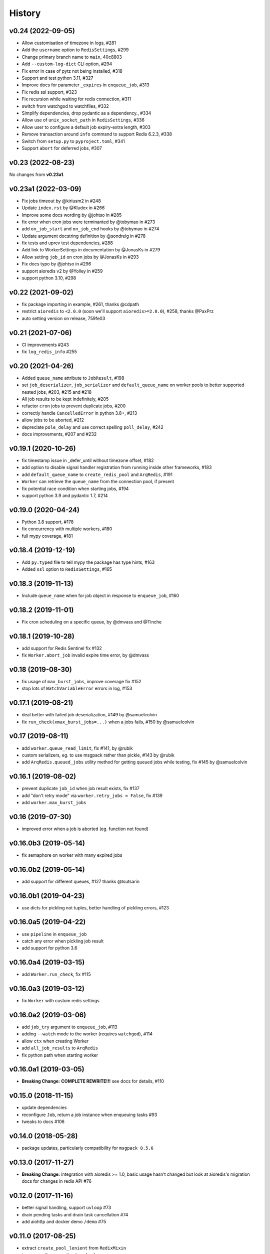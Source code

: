 .. :changelog:

History
-------

v0.24 (2022-09-05)
..................

* Allow customisation of timezone in logs, #281
* Add the ``username`` option to ``RedisSettings``, #299
* Change primary branch name to ``main``, 40c8803
* Add ``--custom-log-dict`` CLI option, #294
* Fix error in case of pytz not being installed, #318
* Support and test python 3.11, #327
* Improve docs for parameter ``_expires`` in ``enqueue_job``, #313
* Fix redis ssl support, #323
* Fix recursion while waiting for redis connection, #311
* switch from watchgod to watchfiles, #332
* Simplify dependencies, drop pydantic as a dependency., #334
* Allow use of ``unix_socket_path`` in ``RedisSettings``, #336
* Allow user to configure a default job expiry-extra length, #303
* Remove transaction around ``info`` command to support Redis 6.2.3, #338
* Switch from ``setup.py`` to ``pyproject.toml``, #341
* Support ``abort`` for deferred jobs, #307

v0.23 (2022-08-23)
..................

No changes from **v0.23a1**.

v0.23a1 (2022-03-09)
....................
* Fix jobs timeout by @kiriusm2 in #248
* Update ``index.rst`` by @Kludex in #266
* Improve some docs wording by @johtso in #285
* fix error when cron jobs were terminanted by @tobymao in #273
* add ``on_job_start`` and ``on_job_end`` hooks by @tobymao in #274
* Update argument docstring definition by @sondrelg in #278
* fix tests and uprev test dependencies, #288
* Add link to WorkerSettings in documentation by @JonasKs in #279
* Allow setting ``job_id`` on cron jobs by @JonasKs in #293
* Fix docs typo by @johtso in #296
* support aioredis v2 by @Yolley in #259
* support python 3.10, #298

v0.22 (2021-09-02)
..................
* fix package importing in example, #261, thanks @cdpath
* restrict ``aioredis`` to ``<2.0.0`` (soon we'll support ``aioredis>=2.0.0``), #258, thanks @PaxPrz
* auto setting version on release, 759fe03

v0.21 (2021-07-06)
..................
* CI improvements #243
* fix ``log_redis_info`` #255

v0.20 (2021-04-26)
..................

* Added ``queue_name`` attribute to ``JobResult``, #198
* set ``job_deserializer``, ``job_serializer`` and ``default_queue_name`` on worker pools to better supported
  nested jobs, #203, #215 and #218
* All job results to be kept indefinitely, #205
* refactor ``cron`` jobs to prevent duplicate jobs, #200
* correctly handle ``CancelledError`` in python 3.8+, #213
* allow jobs to be aborted, #212
* depreciate ``pole_delay`` and use correct spelling ``poll_delay``, #242
* docs improvements, #207 and #232

v0.19.1 (2020-10-26)
....................

* fix timestamp issue in _defer_until without timezone offset, #182
* add option to disable signal handler registration from running inside other frameworks, #183
* add ``default_queue_name`` to ``create_redis_pool`` and ``ArqRedis``, #191
* ``Worker`` can retrieve the ``queue_name`` from the connection pool, if present
* fix potential race condition when starting jobs, #194
* support python 3.9 and pydantic 1.7, #214

v0.19.0 (2020-04-24)
....................
* Python 3.8 support, #178
* fix concurrency with multiple workers, #180
* full mypy coverage, #181

v0.18.4 (2019-12-19)
....................
* Add ``py.typed`` file to tell mypy the package has type hints, #163
* Added ``ssl`` option to ``RedisSettings``, #165

v0.18.3 (2019-11-13)
....................
* Include ``queue_name`` when for job object in response to ``enqueue_job``, #160

v0.18.2 (2019-11-01)
....................
* Fix cron scheduling on a specific queue, by @dmvass and @Tinche

v0.18.1 (2019-10-28)
....................
* add support for Redis Sentinel fix #132
* fix ``Worker.abort_job`` invalid expire time error, by @dmvass

v0.18 (2019-08-30)
..................
* fix usage of ``max_burst_jobs``, improve coverage fix #152
* stop lots of ``WatchVariableError`` errors in log, #153

v0.17.1 (2019-08-21)
....................
* deal better with failed job deserialization, #149 by @samuelcolvin
* fix ``run_check(xmax_burst_jobs=...)`` when a jobs fails, #150 by @samuelcolvin

v0.17 (2019-08-11)
..................
* add ``worker.queue_read_limit``, fix #141, by @rubik
* custom serializers, eg. to use msgpack rather than pickle, #143 by @rubik
* add ``ArqRedis.queued_jobs`` utility method for getting queued jobs while testing, fix #145 by @samuelcolvin

v0.16.1 (2019-08-02)
....................
* prevent duplicate ``job_id`` when job result exists, fix #137
* add "don't retry mode" via ``worker.retry_jobs = False``, fix #139
* add ``worker.max_burst_jobs``

v0.16 (2019-07-30)
..................
* improved error when a job is aborted (eg. function not found)

v0.16.0b3 (2019-05-14)
......................
* fix semaphore on worker with many expired jobs

v0.16.0b2 (2019-05-14)
......................
* add support for different queues, #127 thanks @tsutsarin

v0.16.0b1 (2019-04-23)
......................
* use dicts for pickling not tuples, better handling of pickling errors, #123

v0.16.0a5 (2019-04-22)
......................
* use ``pipeline`` in ``enqueue_job``
* catch any error when pickling job result
* add support for python 3.6

v0.16.0a4 (2019-03-15)
......................
* add ``Worker.run_check``, fix #115

v0.16.0a3 (2019-03-12)
......................
* fix ``Worker`` with custom redis settings

v0.16.0a2 (2019-03-06)
......................
* add ``job_try`` argument to ``enqueue_job``, #113
* adding ``--watch`` mode to the worker (requires ``watchgod``), #114
* allow ``ctx`` when creating Worker
* add ``all_job_results`` to ``ArqRedis``
* fix python path when starting worker

v0.16.0a1 (2019-03-05)
......................
* **Breaking Change:** **COMPLETE REWRITE!!!** see docs for details, #110

v0.15.0 (2018-11-15)
....................
* update dependencies
* reconfigure ``Job``, return a job instance when enqueuing tasks #93
* tweaks to docs #106

v0.14.0 (2018-05-28)
....................
* package updates, particularly compatibility for ``msgpack 0.5.6``

v0.13.0 (2017-11-27)
....................
* **Breaking Change:** integration with aioredis >= 1.0, basic usage hasn't changed but
  look at aioredis's migration docs for changes in redis API #76

v0.12.0 (2017-11-16)
....................
* better signal handling, support ``uvloop`` #73
* drain pending tasks and drain task cancellation #74
* add aiohttp and docker demo ``/demo`` #75

v0.11.0 (2017-08-25)
....................
* extract ``create_pool_lenient`` from ``RedixMixin``
* improve redis connection traceback

v0.10.4 (2017-08-22)
....................
* ``RedisSettings`` repr method
* add ``create_connection_timeout`` to connection pool

v0.10.3 (2017-08-19)
....................
* fix bug with ``RedisMixin.get_redis_pool`` creating multiple queues
* tweak drain logs

v0.10.2 (2017-08-17)
....................
* only save job on task in drain if re-enqueuing
* add semaphore timeout to drains
* add key count to ``log_redis_info``

v0.10.1 (2017-08-16)
....................
* correct format of ``log_redis_info``

v0.10.0 (2017-08-16)
....................
* log redis version when starting worker, fix #64
* log "connection success" when connecting to redis after connection failures, fix #67
* add job ids, for now they're just used in logging, fix #53

v0.9.0 (2017-06-23)
...................
* allow set encoding in msgpack for jobs #49
* cron tasks allowing scheduling of functions in the future #50
* **Breaking change:** switch ``to_unix_ms`` to just return the timestamp int, add ``to_unix_ms_tz`` to
  return tz offset too

v0.8.1 (2017-06-05)
...................
* uprev setup requires
* correct setup arguments

v0.8.0 (2017-06-05)
...................
* add ``async-timeout`` dependency
* use async-timeout around ``shadow_factory``
* change logger name for control process log messages
* use ``Semaphore`` rather than ``asyncio.wait(...return_when=asyncio.FIRST_COMPLETED)`` for improved performance
* improve log display
* add timeout and retry logic to ``RedisMixin.create_redis_pool``

v0.7.0 (2017-06-01)
...................
* implementing reusable ``Drain`` which takes tasks from a redis list and allows them to be execute asynchronously.
* Drain uses python 3.6 ``async yield``, therefore **python 3.5 is no longer supported**.
* prevent repeated identical health check log messages

v0.6.1 (2017-05-06)
...................
* mypy at last passing, #30
* adding trove classifiers, #29

v0.6.0 (2017-04-14)
...................
* add ``StopJob`` exception for cleaning ending jobs, #21
* add ``flushdb`` to ``MockRedis``, #23
* allow configurable length job logging via ``log_curtail`` on ``Worker``, #28

v0.5.2 (2017-02-25)
...................
* add ``shadow_kwargs`` method to ``BaseWorker`` to make customising actors easier.

v0.5.1 (2017-02-25)
...................
* reimplement worker reuse as it turned out to be useful in tests.

v0.5.0 (2017-02-20)
...................
* use ``gather`` rather than ``wait`` for startup and shutdown so exceptions propagate.
* add ``--check`` option to confirm arq worker is running.

v0.4.1 (2017-02-11)
...................
* fix issue with ``Concurrent`` class binding with multiple actor instances.

v0.4.0 (2017-02-10)
...................
* improving naming of log handlers and formatters
* upgrade numerous packages, nothing significant
* add ``startup`` and ``shutdown`` methods to actors
* switch ``@concurrent`` to return a ``Concurrent`` instance so the direct method is accessible via ``<func>.direct``

v0.3.2 (2017-01-24)
...................
* improved solution for preventing new jobs starting when the worker is about to stop
* switch ``SIGRTMIN`` > ``SIGUSR1`` to work with mac

v0.3.1 (2017-01-20)
...................
* fix main process signal handling so the worker shuts down when just the main process receives a signal
* re-enqueue un-started jobs popped from the queue if the worker is about to exit

v0.3.0 (2017-01-19)
...................
* rename settings class to ``RedisSettings`` and simplify significantly

v0.2.0 (2016-12-09)
...................
* add ``concurrency_enabled`` argument to aid in testing
* fix conflict with unitest.mock

v0.1.0 (2016-12-06)
...................
* prevent logs disabling other logs

v0.0.6 (2016-08-14)
...................
* first proper release
